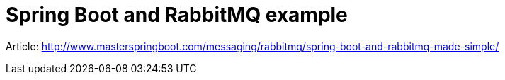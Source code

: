 # Spring Boot and RabbitMQ example

Article: http://www.masterspringboot.com/messaging/rabbitmq/spring-boot-and-rabbitmq-made-simple/
